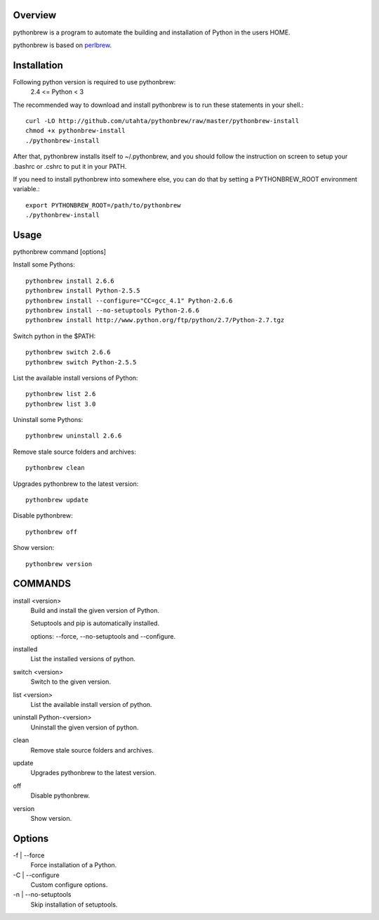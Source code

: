 Overview
========

pythonbrew is a program to automate the building and installation of Python in the users HOME.

pythonbrew is based on `perlbrew <http://github.com/gugod/App-perlbrew>`_.

Installation
============

Following python version is required to use pythonbrew:
 2.4 <= Python < 3

The recommended way to download and install pythonbrew is to run these statements in your shell.::

  curl -LO http://github.com/utahta/pythonbrew/raw/master/pythonbrew-install
  chmod +x pythonbrew-install
  ./pythonbrew-install

After that, pythonbrew installs itself to ~/.pythonbrew, and you should follow the instruction on screen to setup your .bashrc or .cshrc to put it in your PATH.

If you need to install pythonbrew into somewhere else, you can do that by setting a PYTHONBREW_ROOT environment variable.::

  export PYTHONBREW_ROOT=/path/to/pythonbrew
  ./pythonbrew-install

Usage
=====

pythonbrew command [options]
    
Install some Pythons::

  pythonbrew install 2.6.6
  pythonbrew install Python-2.5.5
  pythonbrew install --configure="CC=gcc_4.1" Python-2.6.6
  pythonbrew install --no-setuptools Python-2.6.6
  pythonbrew install http://www.python.org/ftp/python/2.7/Python-2.7.tgz
  
Switch python in the $PATH::

  pythonbrew switch 2.6.6
  pythonbrew switch Python-2.5.5

List the available install versions of Python::

  pythonbrew list 2.6
  pythonbrew list 3.0

Uninstall some Pythons::

  pythonbrew uninstall 2.6.6

Remove stale source folders and archives::

  pythonbrew clean

Upgrades pythonbrew to the latest version::

  pythonbrew update

Disable pythonbrew::

  pythonbrew off

Show version::

  pythonbrew version

COMMANDS
========

install <version>
  Build and install the given version of Python.
  
  Setuptools and pip is automatically installed.
  
  options: --force, --no-setuptools and --configure.

installed
  List the installed versions of python.

switch <version>
  Switch to the given version.

list <version>
  List the available install version of python.
  
uninstall Python-<version>
  Uninstall the given version of python.

clean
  Remove stale source folders and archives.

update
  Upgrades pythonbrew to the latest version.

off
  Disable pythonbrew.

version
  Show version.

Options
=======

\-f | --force
  Force installation of a Python.

\-C | --configure
  Custom configure options.

\-n | --no-setuptools
  Skip installation of setuptools.
